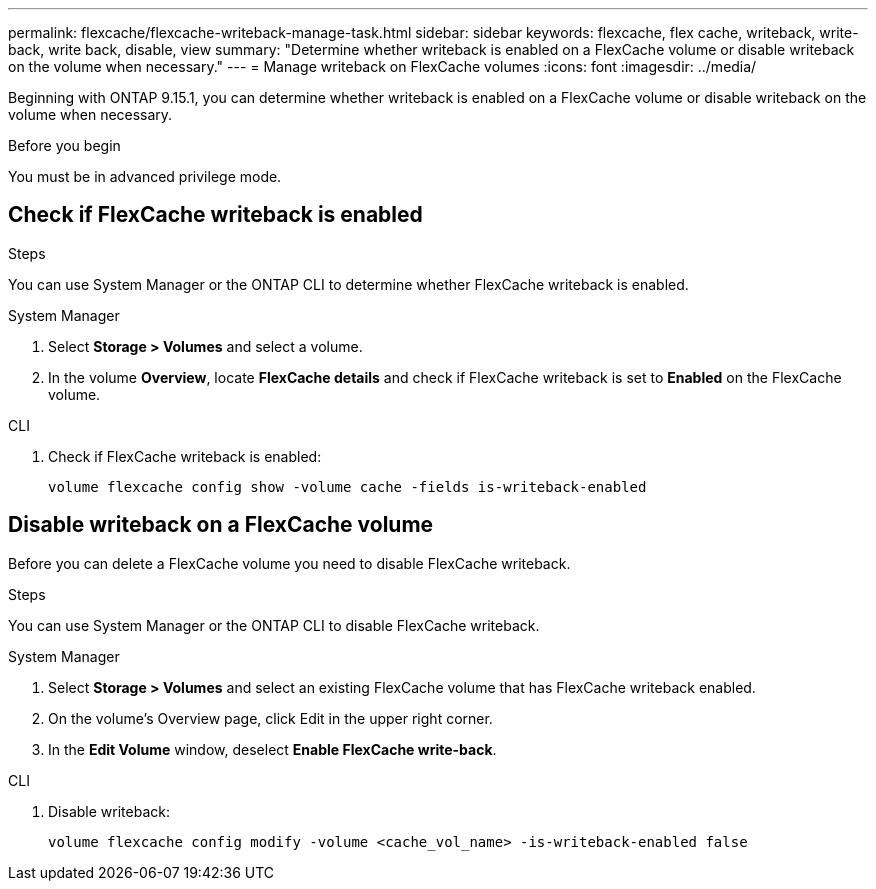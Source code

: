 ---
permalink: flexcache/flexcache-writeback-manage-task.html
sidebar: sidebar
keywords: flexcache, flex cache, writeback, write-back, write back, disable, view
summary: "Determine whether writeback is enabled on a FlexCache volume or disable writeback on the volume when necessary."
---
= Manage writeback on FlexCache volumes
:icons: font
:imagesdir: ../media/

[.lead]
Beginning with ONTAP 9.15.1, you can determine whether writeback is enabled on a FlexCache volume or disable writeback on the volume when necessary.

.Before you begin
You must be in advanced privilege mode.

== Check if FlexCache writeback is enabled

.Steps
You can use System Manager or the ONTAP CLI to determine whether FlexCache writeback is enabled.

[role="tabbed-block"]
====
.System Manager
--
. Select *Storage > Volumes* and select a volume.
. In the volume *Overview*, locate *FlexCache details* and check if FlexCache writeback is set to *Enabled* on the FlexCache volume.
--

.CLI
--
. Check if FlexCache writeback is enabled:
+
[source,cli]
+
----
volume flexcache config show -volume cache -fields is-writeback-enabled
----
--
====

== Disable writeback on a FlexCache volume
Before you can delete a FlexCache volume you need to disable FlexCache writeback. 

.Steps
You can use System Manager or the ONTAP CLI to disable FlexCache writeback.

[role="tabbed-block"]
====
.System Manager
--
1.	Select *Storage > Volumes* and select an existing FlexCache volume that has FlexCache writeback enabled. 
2.	On the volume’s Overview page, click Edit in the upper right corner.
3.	In the *Edit Volume* window, deselect *Enable FlexCache write-back*. 
--

.CLI
--
. Disable writeback:
+
[source,cli]
----
volume flexcache config modify -volume <cache_vol_name> -is-writeback-enabled false
----
--
====


// 2024-April-11, ONTAPDOC-1652